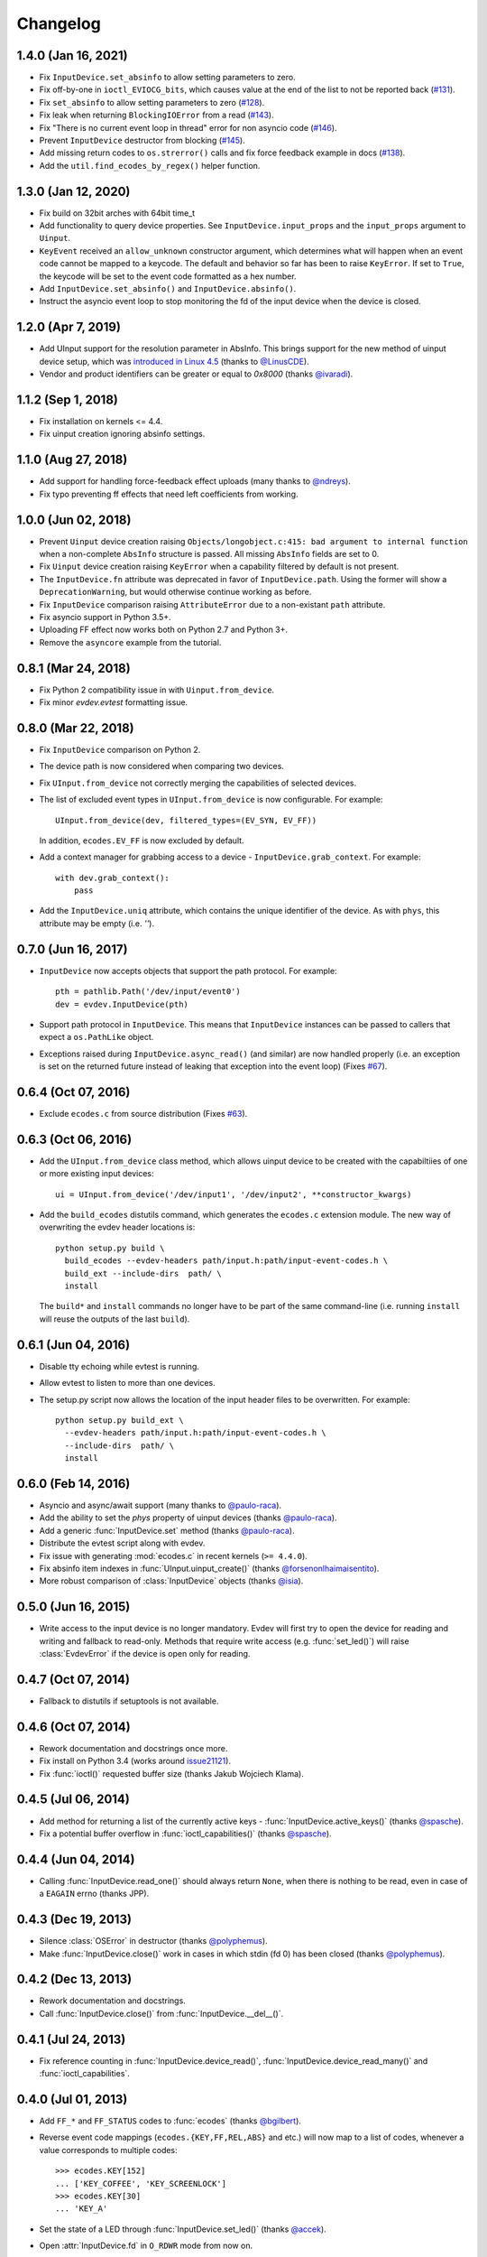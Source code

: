 Changelog
---------


1.4.0 (Jan 16, 2021)
====================

- Fix ``InputDevice.set_absinfo`` to allow setting parameters to zero.

- Fix off-by-one in ``ioctl_EVIOCG_bits``, which causes value at the end of the
  list to not be reported back (`#131 <https://github.com/gvalkov/python-evdev/pull/131>`_).

- Fix ``set_absinfo`` to allow setting parameters to zero (`#128 <https://github.com/gvalkov/python-evdev/pull/128>`_).

- Fix leak when returning ``BlockingIOError`` from a read (`#143 <https://github.com/gvalkov/python-evdev/pull/143>`_).

- Fix "There is no current event loop in thread" error for non asyncio code
  (`#146 <https://github.com/gvalkov/python-evdev/pull/146>`_).

- Prevent ``InputDevice`` destructor from blocking (`#145 <https://github.com/gvalkov/python-evdev/pull/145>`_).

- Add missing return codes to ``os.strerror()`` calls and fix force feedback
  example in docs (`#138 <https://github.com/gvalkov/python-evdev/pull/137>`_).

- Add the ``util.find_ecodes_by_regex()`` helper function.



1.3.0 (Jan 12, 2020)
====================

- Fix build on 32bit arches with 64bit time_t

- Add functionality to query device properties. See ``InputDevice.input_props``
  and the ``input_props`` argument to ``Uinput``.

- ``KeyEvent`` received an ``allow_unknown`` constructor argument, which
  determines what will happen when an event code cannot be mapped to a keycode.
  The default and behavior so far has been to raise ``KeyError``. If set to
  ``True``, the keycode will be set to the event code formatted as a hex number.

- Add ``InputDevice.set_absinfo()`` and ``InputDevice.absinfo()``.

- Instruct the asyncio event loop to stop monitoring the fd of the input device
  when the device is closed.


1.2.0 (Apr 7, 2019)
====================

- Add UInput support for the resolution parameter in AbsInfo. This brings
  support for the new method of uinput device setup, which was `introduced in
  Linux 4.5`_ (thanks to `@LinusCDE`_).

- Vendor and product identifiers can be greater or equal to `0x8000` (thanks
  `@ivaradi`_).


1.1.2 (Sep 1, 2018)
====================

- Fix installation on kernels <= 4.4.

- Fix uinput creation ignoring absinfo settings.


1.1.0 (Aug 27, 2018)
====================

- Add support for handling force-feedback effect uploads (many thanks to `@ndreys`_).

- Fix typo preventing ff effects that need left coefficients from working.


1.0.0 (Jun 02, 2018)
====================

- Prevent ``Uinput`` device creation raising ``Objects/longobject.c:415: bad
  argument to internal function`` when a non-complete ``AbsInfo`` structure is
  passed. All missing ``AbsInfo`` fields are set to 0.

- Fix ``Uinput`` device creation raising ``KeyError`` when a capability filtered
  by default is not present.

- The ``InputDevice.fn`` attribute was deprecated in favor of ``InputDevice.path``.
  Using the former will show a ``DeprecationWarning``, but would otherwise continue
  working as before.

- Fix ``InputDevice`` comparison raising ``AttributeError`` due to a non-existant
  ``path`` attribute.

- Fix asyncio support in Python 3.5+.

- Uploading FF effect now works both on Python 2.7 and Python 3+.

- Remove the ``asyncore`` example from the tutorial.


0.8.1 (Mar 24, 2018)
====================

- Fix Python 2 compatibility issue in with ``Uinput.from_device``.

- Fix minor `evdev.evtest` formatting issue.


0.8.0 (Mar 22, 2018)
====================

- Fix ``InputDevice`` comparison on Python 2.

- The device path is now considered when comparing two devices.

- Fix ``UInput.from_device`` not correctly merging the capabilities of
  selected devices.

- The list of excluded event types in ``UInput.from_device`` is now
  configurable. For example::

    UInput.from_device(dev, filtered_types=(EV_SYN, EV_FF))

  In addition, ``ecodes.EV_FF`` is now excluded by default.

- Add a context manager for grabbing access to a device -
  ``InputDevice.grab_context``. For example::

    with dev.grab_context():
        pass

- Add the ``InputDevice.uniq`` attribute, which contains the unique identifier
  of the device. As with ``phys``, this attribute may be empty (i.e. `''`).


0.7.0 (Jun 16, 2017)
====================

- ``InputDevice`` now accepts objects that support the path protocol.
  For example::

    pth = pathlib.Path('/dev/input/event0')
    dev = evdev.InputDevice(pth)

- Support path protocol in ``InputDevice``. This means that ``InputDevice``
  instances can be passed to callers that expect a ``os.PathLike`` object.

- Exceptions raised during ``InputDevice.async_read()`` (and similar) are now
  handled properly (i.e. an exception is set on the returned future instead of
  leaking that exception into the event loop) (Fixes `#67`_).


0.6.4 (Oct 07, 2016)
====================

- Exclude ``ecodes.c`` from source distribution (Fixes `#63`_).


0.6.3 (Oct 06, 2016)
====================

- Add the ``UInput.from_device`` class method, which allows uinput device to be
  created with the capabiltiies of one or more existing input devices::

    ui = UInput.from_device('/dev/input1', '/dev/input2', **constructor_kwargs)

- Add the ``build_ecodes`` distutils command, which generates the ``ecodes.c``
  extension module. The new way of overwriting the evdev header locations is::

    python setup.py build \
      build_ecodes --evdev-headers path/input.h:path/input-event-codes.h \
      build_ext --include-dirs  path/ \
      install

  The ``build*`` and ``install`` commands no longer have to be part of the same
  command-line (i.e. running ``install`` will reuse the outputs of the last
  ``build``).


0.6.1 (Jun 04, 2016)
====================

- Disable tty echoing while evtest is running.
- Allow evtest to listen to more than one devices.

- The setup.py script now allows the location of the input header files to be
  overwritten. For example::

    python setup.py build_ext \
      --evdev-headers path/input.h:path/input-event-codes.h \
      --include-dirs  path/ \
      install


0.6.0 (Feb 14, 2016)
====================

- Asyncio and async/await support (many thanks to `@paulo-raca`_).
- Add the ability to set the `phys` property of uinput devices (thanks `@paulo-raca`_).
- Add a generic :func:`InputDevice.set` method (thanks `@paulo-raca`_).
- Distribute the evtest script along with evdev.
- Fix issue with generating :mod:`ecodes.c` in recent kernels (``>= 4.4.0``).
- Fix absinfo item indexes in :func:`UInput.uinput_create()` (thanks `@forsenonlhaimaisentito`_).
- More robust comparison of :class:`InputDevice` objects (thanks `@isia`_).


0.5.0 (Jun 16, 2015)
====================

- Write access to the input device is no longer mandatory. Evdev will
  first try to open the device for reading and writing and fallback to
  read-only. Methods that require write access (e.g. :func:`set_led()`)
  will raise :class:`EvdevError` if the device is open only for reading.


0.4.7 (Oct 07, 2014)
====================

- Fallback to distutils if setuptools is not available.


0.4.6 (Oct 07, 2014)
====================

- Rework documentation and docstrings once more.

- Fix install on Python 3.4 (works around issue21121_).

- Fix :func:`ioctl()` requested buffer size (thanks Jakub Wojciech Klama).


0.4.5 (Jul 06, 2014)
====================

- Add method for returning a list of the currently active keys -
  :func:`InputDevice.active_keys()` (thanks `@spasche`_).

- Fix a potential buffer overflow in :func:`ioctl_capabilities()` (thanks `@spasche`_).


0.4.4 (Jun 04, 2014)
====================

- Calling :func:`InputDevice.read_one()` should always return ``None``,
  when there is nothing to be read, even in case of a ``EAGAIN`` errno
  (thanks JPP).


0.4.3 (Dec 19, 2013)
====================

- Silence :class:`OSError` in destructor (thanks `@polyphemus`_).

- Make :func:`InputDevice.close()` work in cases in which stdin (fd 0)
  has been closed (thanks `@polyphemus`_).


0.4.2 (Dec 13, 2013)
====================

- Rework documentation and docstrings.

- Call :func:`InputDevice.close()` from :func:`InputDevice.__del__()`.


0.4.1 (Jul 24, 2013)
====================

- Fix reference counting in :func:`InputDevice.device_read()`,
  :func:`InputDevice.device_read_many()` and :func:`ioctl_capabilities`.


0.4.0 (Jul 01, 2013)
====================

- Add ``FF_*`` and ``FF_STATUS`` codes to :func:`ecodes` (thanks `@bgilbert`_).

- Reverse event code mappings (``ecodes.{KEY,FF,REL,ABS}`` and etc.)
  will now map to a list of codes, whenever a value corresponds to
  multiple codes::

    >>> ecodes.KEY[152]
    ... ['KEY_COFFEE', 'KEY_SCREENLOCK']
    >>> ecodes.KEY[30]
    ... 'KEY_A'

- Set the state of a LED through :func:`InputDevice.set_led()` (thanks
  `@accek`_).

- Open :attr:`InputDevice.fd` in ``O_RDWR`` mode from now on.

- Fix segfault in :func:`InputDevice.device_read_many()` (thanks `@bgilbert`_).


0.3.3 (May 29, 2013)
====================

- Raise :class:`IOError` from :func:`InputDevice.device_read()` and
  :func:`InputDevice.device_read_many()` when :func:`InputDevice.read()`
  fails.

- Several stability and style changes (thank you debian code reviewers).


0.3.2 (Apr 05, 2013)
====================

- Fix vendor id and product id order in :func:`DeviceInfo` (thanks `@kived`_).


0.3.1 (Nov 23, 2012)
====================

- :func:`InputDevice.read()` will return an empty tuple if the device
  has nothing to offer (instead of segfaulting).

- Exclude unnecessary package data in sdist and bdist.


0.3.0 (Nov 06, 2012)
====================

- Add ability to set/get auto-repeat settings with ``EVIOC{SG}REP``.

- Add :func:`InputDevice.version` - the value of ``EVIOCGVERSION``.

- Add :func:`InputDevice.read_loop()`.

- Add :func:`InputDevice.grab()` and :func:`InputDevice.ungrab()` -
  exposes ``EVIOCGRAB``.

- Add :func:`InputDevice.leds` - exposes ``EVIOCGLED``.

- Replace :class:`DeviceInfo` class with a namedtuple.

- Prevent :func:`InputDevice.read_one()` from skipping events.

- Rename :class:`AbsData` to :class:`AbsInfo` (as in ``struct input_absinfo``).


0.2.0 (Aug 22, 2012)
====================

- Add the ability to set arbitrary device capabilities on uinput
  devices (defaults to all ``EV_KEY`` ecodes).

- Add :attr:`UInput.device` which is an open :class:`InputDevice` to
  the input device that uinput 'spawns'.

- Add :func:`UInput.capabilities()` which is just a shortcut to
  :func:`UInput.device.capabilities()`.

- Rename :func:`UInput.write()` to :func:`UInput.write_event()`.

- Add a simpler :func:`UInput.write(type, code, value)` method.

- Make all :func:`UInput` constructor arguments optional (default
  device name is now ``py-evdev-uinput``).

- Add the ability to set ``absmin``, ``absmax``, ``absfuzz`` and
  ``absflat`` when specifying the uinput device's capabilities.

- Remove the ``nophys`` argument - if a device fails the
  ``EVIOCGPHYS`` ioctl, phys will equal the empty string.

- Make :func:`InputDevice.capabilities()` perform a ``EVIOCGABS``
  ioctl for devices that support ``EV_ABS`` and return that info
  wrapped in an ``AbsData`` namedtuple.

- Split ``ioctl_devinfo`` into ``ioctl_devinfo`` and
  ``ioctl_capabilities``.

- Split :func:`UInput.uinput_open()` to :func:`UInput.uinput_open()`
  and :func:`UInput.uinput_create()`

- Add more uinput usage examples and documentation.

- Rewrite uinput tests.

- Remove ``mouserel`` and ``mouseabs`` from :class:`UInput`.

- Tie the sphinx version and release to the distutils version.

- Set 'methods-before-attributes' sorting in the docs.

- Remove ``KEY_CNT`` and ``KEY_MAX`` from :func:`ecodes.keys`.


0.1.1 (May 18, 2012)
====================

- Add ``events.keys``, which is a combination of all ``BTN_`` and
  ``KEY_`` event codes.

- ``ecodes.c`` was not generated when installing through ``pip``.


0.1.0 (May 17, 2012)
====================

*Initial Release*

.. _`@polyphemus`: https://github.com/polyphemus
.. _`@bgilbert`: https://github.com/bgilbert
.. _`@accek`: https://github.com/accek
.. _`@kived`: https://github.com/kived
.. _`@spasche`: https://github.com/spasche
.. _`@isia`:    https://github.com/isia
.. _`@forsenonlhaimaisentito`: https://github.com/forsenonlhaimaisentito
.. _`@paulo-raca`: https://github.com/paulo-raca
.. _`@ndreys`: https://github.com/ndreys
.. _`@LinusCDE`: https://github.com/gvalkov/python-evdev/pulls/LinusCDE
.. _`@ivaradi`: https://github.com/gvalkov/python-evdev/pull/104

.. _`introduced in Linux 4.5`: https://github.com/torvalds/linux/commit/052876f8e5aec887d22c4d06e54aa5531ffcec75
.. _issue21121: http://bugs.python.org/issue21121
.. _`#63`:      https://github.com/gvalkov/python-evdev/issues/63
.. _`#67`:      https://github.com/gvalkov/python-evdev/issues/67
